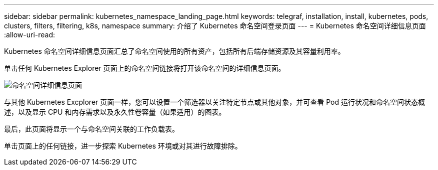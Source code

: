 ---
sidebar: sidebar 
permalink: kubernetes_namespace_landing_page.html 
keywords: telegraf, installation, install, kubernetes, pods, clusters, filters, filtering, k8s, namespace 
summary: 介绍了 Kubernetes 命名空间登录页面 
---
= Kubernetes 命名空间详细信息页面
:allow-uri-read: 


[role="lead"]
Kubernetes 命名空间详细信息页面汇总了命名空间使用的所有资产，包括所有后端存储资源及其容量利用率。

单击任何 Kubernetes Explorer 页面上的命名空间链接将打开该命名空间的详细信息页面。

image:Kubernetes_Namespace_Detail_Example_2.png["命名空间详细信息页面"]

与其他 Kubernetes Excplorer 页面一样，您可以设置一个筛选器以关注特定节点或其他对象，并可查看 Pod 运行状况和命名空间状态概述，以及显示 CPU 和内存需求以及永久性卷容量（如果适用）的图表。

最后，此页面将显示一个与命名空间关联的工作负载表。

单击页面上的任何链接，进一步探索 Kubernetes 环境或对其进行故障排除。
